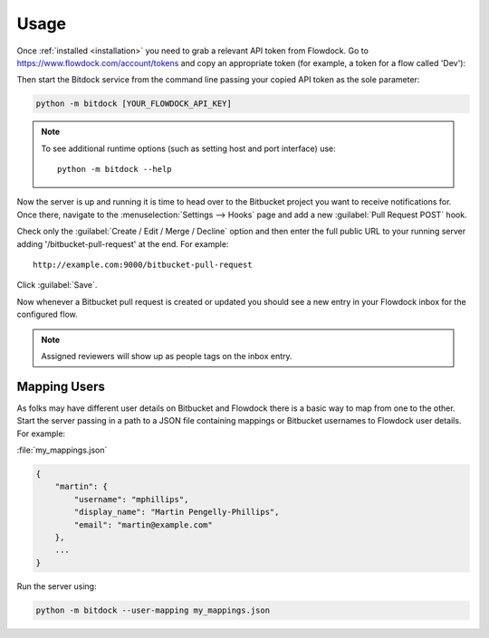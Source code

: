 ..
    :copyright: Copyright (c) 2014 ftrack

.. _usage:

*****
Usage
*****

Once :ref:`installed <installation>` you need to grab a relevant API token from
Flowdock. Go to https://www.flowdock.com/account/tokens and copy an
appropriate token (for example, a token for a flow called 'Dev'):

.. image:: /image/flowdock_api_token.png

Then start the Bitdock service from the command line passing your copied API
token as the sole parameter:

.. code-block:: bash

    python -m bitdock [YOUR_FLOWDOCK_API_KEY]

.. note::

    To see additional runtime options (such as setting host and port interface)
    use::

        python -m bitdock --help

Now the server is up and running it is time to head over to the Bitbucket
project you want to receive notifications for. Once there, navigate to the
:menuselection:`Settings --> Hooks` page and add a new :guilabel:`Pull Request
POST` hook.

Check only the :guilabel:`Create / Edit / Merge / Decline` option and then
enter the full public URL to your running server adding '/bitbucket-pull-request'
at the end. For example::

     http://example.com:9000/bitbucket-pull-request

.. image:: /image/bitbucket_add_hook.png

Click :guilabel:`Save`.

Now whenever a Bitbucket pull request is created or updated you should see a new
entry in your Flowdock inbox for the configured flow.

.. image:: /image/flowdock_inbox.png

.. note::

    Assigned reviewers will show up as people tags on the inbox entry.

.. _usage/mapping_users:

Mapping Users
=============

As folks may have different user details on Bitbucket and Flowdock there is a
basic way to map from one to the other. Start the server passing in a path to a
JSON file containing mappings or Bitbucket usernames to Flowdock user details.
For example:

:file:`my_mappings.json`

.. code-block:: json

    {
        "martin": {
            "username": "mphillips",
            "display_name": "Martin Pengelly-Phillips",
            "email": "martin@example.com"
        },
        ...
    }

Run the server using:

.. code-block:: bash

    python -m bitdock --user-mapping my_mappings.json

